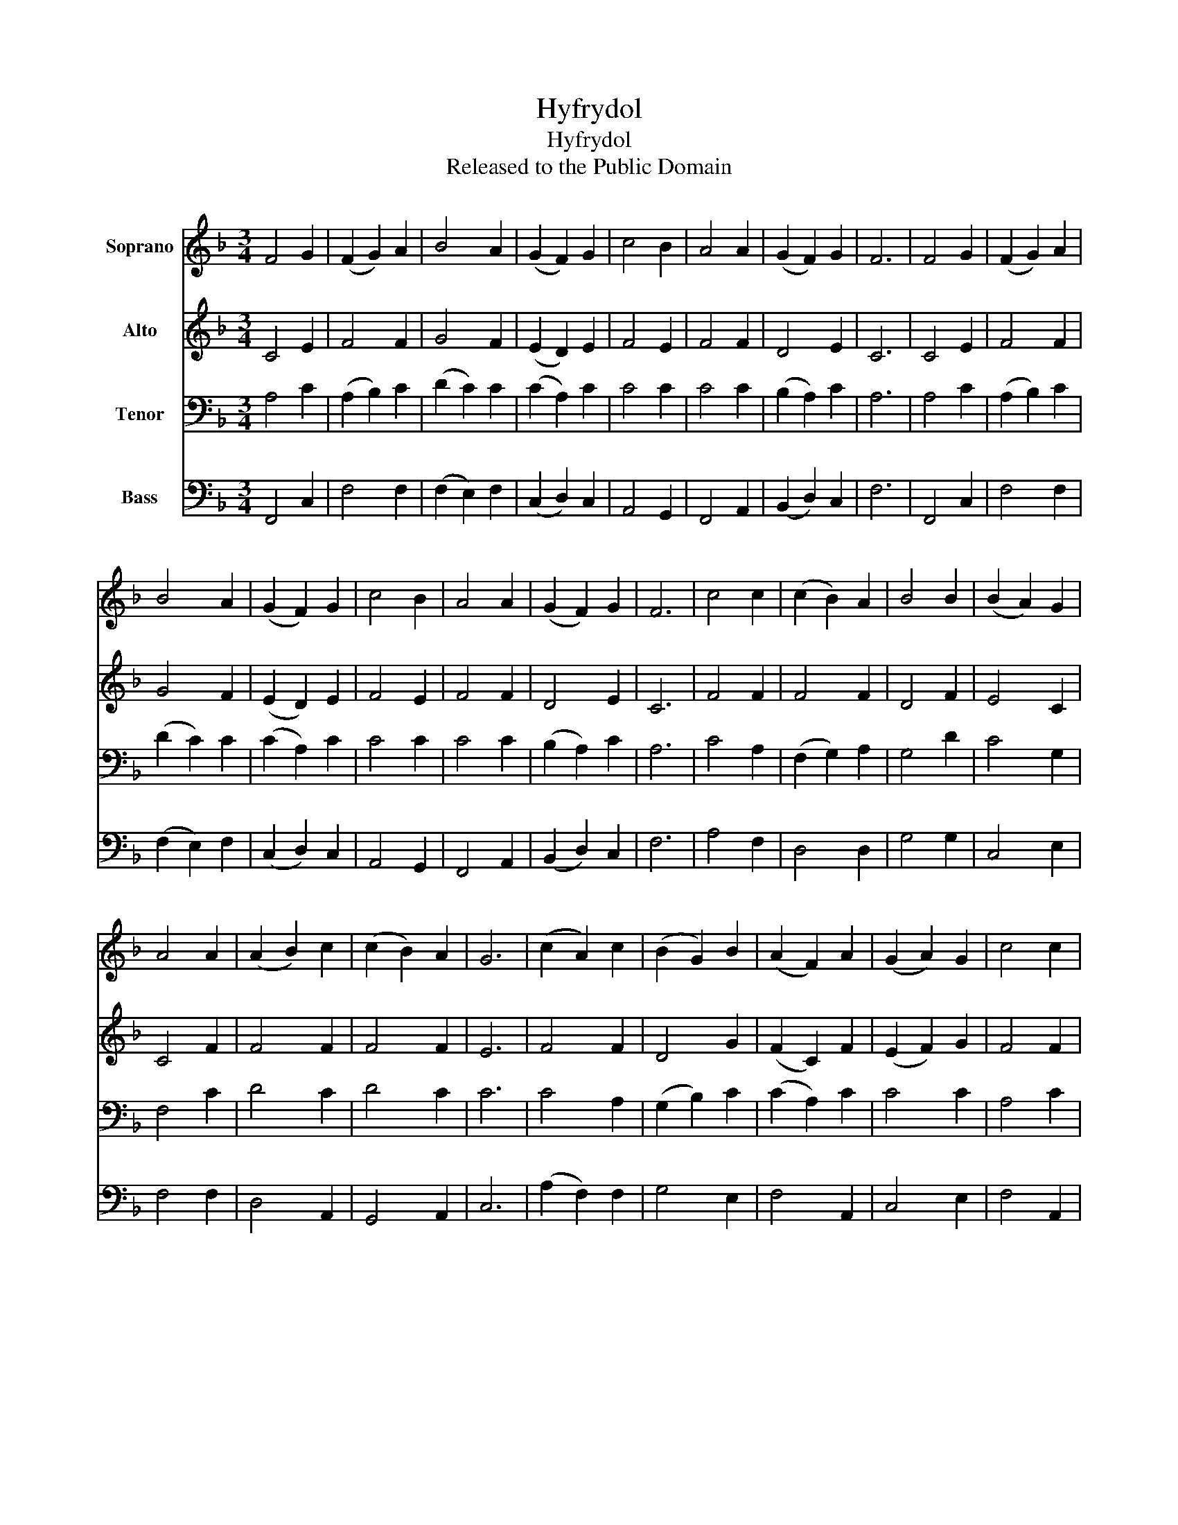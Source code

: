 X:1
T:Hyfrydol
T:Hyfrydol
T:Released to the Public Domain
Z:Released to the Public Domain
%%score 1 2 3 4
L:1/8
M:3/4
K:F
V:1 treble nm="Soprano"
V:2 treble nm="Alto"
V:3 bass nm="Tenor"
V:4 bass nm="Bass"
V:1
 F4 G2 | (F2 G2) A2 | B4 A2 | (G2 F2) G2 | c4 B2 | A4 A2 | (G2 F2) G2 | F6 | F4 G2 | (F2 G2) A2 | %10
 B4 A2 | (G2 F2) G2 | c4 B2 | A4 A2 | (G2 F2) G2 | F6 | c4 c2 | (c2 B2) A2 | B4 B2 | (B2 A2) G2 | %20
 A4 A2 | (A2 B2) c2 | (c2 B2) A2 | G6 | (c2 A2) c2 | (B2 G2) B2 | (A2 F2) A2 | (G2 A2) G2 | c4 c2 | %29
 (d2 c2) B2 | A4 G2 | F6 |] %32
V:2
 C4 E2 | F4 F2 | G4 F2 | (E2 D2) E2 | F4 E2 | F4 F2 | D4 E2 | C6 | C4 E2 | F4 F2 | G4 F2 | %11
 (E2 D2) E2 | F4 E2 | F4 F2 | D4 E2 | C6 | F4 F2 | F4 F2 | D4 F2 | E4 C2 | C4 F2 | F4 F2 | F4 F2 | %23
 E6 | F4 F2 | D4 G2 | (F2 C2) F2 | (E2 F2) G2 | F4 F2 | F4 F2 | F4 E2 | C6 |] %32
V:3
 A,4 C2 | (A,2 B,2) C2 | (D2 C2) C2 | (C2 A,2) C2 | C4 C2 | C4 C2 | (B,2 A,2) C2 | A,6 | A,4 C2 | %9
 (A,2 B,2) C2 | (D2 C2) C2 | (C2 A,2) C2 | C4 C2 | C4 C2 | (B,2 A,2) C2 | A,6 | C4 A,2 | %17
 (F,2 G,2) A,2 | G,4 D2 | C4 G,2 | F,4 C2 | D4 C2 | D4 C2 | C6 | C4 A,2 | (G,2 B,2) C2 | %26
 (C2 A,2) C2 | C4 C2 | A,4 C2 | (B,2 C2) D2 | C4 B,2 | A,6 |] %32
V:4
 F,,4 C,2 | F,4 F,2 | (F,2 E,2) F,2 | (C,2 D,2) C,2 | A,,4 G,,2 | F,,4 A,,2 | (B,,2 D,2) C,2 | %7
 F,6 | F,,4 C,2 | F,4 F,2 | (F,2 E,2) F,2 | (C,2 D,2) C,2 | A,,4 G,,2 | F,,4 A,,2 | %14
 (B,,2 D,2) C,2 | F,6 | A,4 F,2 | D,4 D,2 | G,4 G,2 | C,4 E,2 | F,4 F,2 | D,4 A,,2 | G,,4 A,,2 | %23
 C,6 | (A,2 F,2) F,2 | G,4 E,2 | F,4 A,,2 | C,4 E,2 | F,4 A,,2 | (B,,2 A,,2) G,,2 | C,4 C,2 | %31
 F,,6 |] %32

